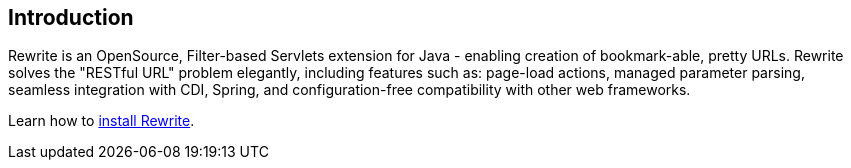 == Introduction

Rewrite is an OpenSource, Filter-based Servlets extension for Java - enabling creation of 
bookmark-able, pretty URLs. Rewrite solves the "RESTful URL" problem elegantly, including 
features such as: page-load actions, managed parameter parsing, seamless integration 
with CDI, Spring, and configuration-free compatibility with other web frameworks.

Learn how to link:install[install Rewrite].
